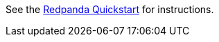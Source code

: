 See the https://docs.redpanda.com/current/get-started/quick-start/[Redpanda Quickstart] for instructions.